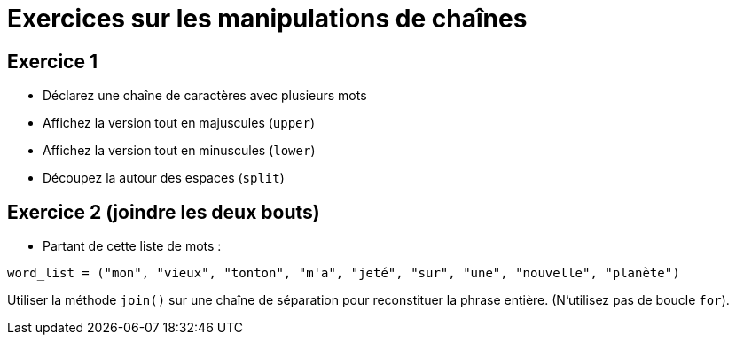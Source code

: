 = Exercices sur les manipulations de chaînes

== Exercice 1

- Déclarez une chaîne de caractères avec plusieurs mots
- Affichez la version tout en majuscules (`upper`)
- Affichez la version tout en minuscules (`lower`)
- Découpez la autour des espaces (`split`)

== Exercice 2 (joindre les deux bouts)

- Partant de cette liste de mots :

[source,python]
----
word_list = ("mon", "vieux", "tonton", "m'a", "jeté", "sur", "une", "nouvelle", "planète")
----

Utiliser la méthode `join()` sur une chaîne de séparation pour reconstituer la phrase entière.
(N'utilisez pas de boucle `for`).
